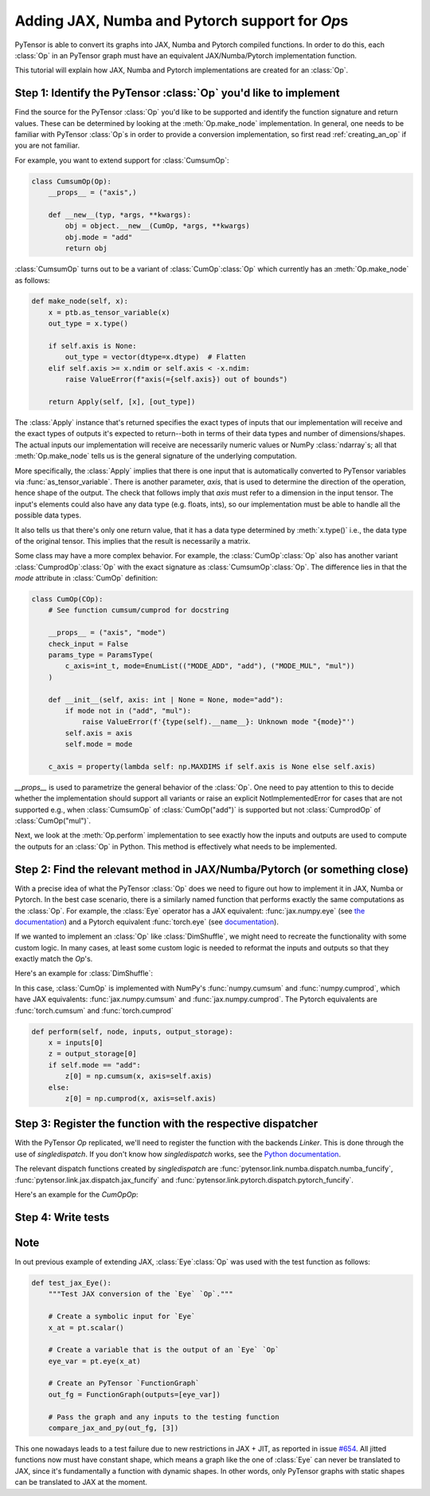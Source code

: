 Adding JAX, Numba and Pytorch support for `Op`\s
=======================================

PyTensor is able to convert its graphs into JAX, Numba and Pytorch compiled functions. In order to do
this, each :class:`Op` in an PyTensor graph must have an equivalent JAX/Numba/Pytorch implementation function.

This tutorial will explain how JAX, Numba and Pytorch implementations are created for an :class:`Op`. 

Step 1: Identify the PyTensor :class:`Op` you'd like to implement
------------------------------------------------------------------------

Find the source for the PyTensor :class:`Op` you'd like to be supported and
identify the function signature and return values. These can be determined by
looking at the :meth:`Op.make_node` implementation. In general, one needs to be familiar
with PyTensor :class:`Op`\s in order to provide a conversion implementation, so first read
:ref:`creating_an_op` if you are not familiar.

For example, you want to extend support for :class:`CumsumOp`\:

.. code:: python

    class CumsumOp(Op):
        __props__ = ("axis",)

        def __new__(typ, *args, **kwargs):
            obj = object.__new__(CumOp, *args, **kwargs)
            obj.mode = "add"
            return obj


:class:`CumsumOp` turns out to be a variant of :class:`CumOp`\ :class:`Op`
which currently has an :meth:`Op.make_node` as follows:

.. code:: python

    def make_node(self, x):
        x = ptb.as_tensor_variable(x)
        out_type = x.type()

        if self.axis is None:
            out_type = vector(dtype=x.dtype)  # Flatten
        elif self.axis >= x.ndim or self.axis < -x.ndim:
            raise ValueError(f"axis(={self.axis}) out of bounds")

        return Apply(self, [x], [out_type])

The :class:`Apply` instance that's returned specifies the exact types of inputs that
our implementation will receive and the exact types of outputs it's expected to
return--both in terms of their data types and number of dimensions/shapes.
The actual inputs our implementation will receive are necessarily numeric values
or NumPy :class:`ndarray`\s; all that :meth:`Op.make_node` tells us is the
general signature of the underlying computation.

More specifically, the :class:`Apply` implies that there is one input that is
automatically converted to PyTensor variables via :func:`as_tensor_variable`.
There is another parameter, `axis`, that is used to determine the direction
of the operation, hence shape of the output. The check that follows imply that
`axis` must refer to a dimension in the input tensor. The input's elements
could also have any data type (e.g. floats, ints), so our implementation
must be able to handle all the possible data types.

It also tells us that there's only one return value, that it has a data type
determined by :meth:`x.type()` i.e., the data type of the original tensor.
This implies that the result is necessarily a matrix.

Some class may have a more complex behavior. For example, the :class:`CumOp`\ :class:`Op`
also has another variant :class:`CumprodOp`\ :class:`Op` with the exact signature
as :class:`CumsumOp`\ :class:`Op`. The difference lies in that the `mode` attribute in
:class:`CumOp` definition:

.. code:: python

    class CumOp(COp):
        # See function cumsum/cumprod for docstring

        __props__ = ("axis", "mode")
        check_input = False
        params_type = ParamsType(
            c_axis=int_t, mode=EnumList(("MODE_ADD", "add"), ("MODE_MUL", "mul"))
        )

        def __init__(self, axis: int | None = None, mode="add"):
            if mode not in ("add", "mul"):
                raise ValueError(f'{type(self).__name__}: Unknown mode "{mode}"')
            self.axis = axis
            self.mode = mode

        c_axis = property(lambda self: np.MAXDIMS if self.axis is None else self.axis)

`__props__` is used to parametrize the general behavior of the :class:`Op`. One need to
pay attention to this to decide whether the implementation should support all variants
or raise an explicit NotImplementedError for cases that are not supported e.g., when
:class:`CumsumOp` of :class:`CumOp("add")` is supported but not :class:`CumprodOp` of
:class:`CumOp("mul")`.

Next, we look at the :meth:`Op.perform` implementation to see exactly
how the inputs and outputs are used to compute the outputs for an :class:`Op`
in Python. This method is effectively what needs to be implemented.

Step 2: Find the relevant method in JAX/Numba/Pytorch (or something close)
---------------------------------------------------------

With a precise idea of what the PyTensor :class:`Op` does we need to figure out how
to implement it in JAX, Numba or Pytorch. In the best case scenario, there is a similarly named
function that performs exactly the same computations as the :class:`Op`. For
example, the :class:`Eye` operator has a JAX equivalent: :func:`jax.numpy.eye`
(see `the documentation <https://jax.readthedocs.io/en/latest/_autosummary/jax.numpy.eye.html?highlight=eye>`_) and a Pytorch equivalent :func:`torch.eye` (see `documentation <https://pytorch.org/docs/stable/generated/torch.eye.html>`_).

If we wanted to implement an :class:`Op` like :class:`DimShuffle`, we might need to
recreate the functionality with some custom logic.  In many cases, at least some
custom logic is needed to reformat the inputs and outputs so that they exactly
match the `Op`'s.

Here's an example for :class:`DimShuffle`:


.. tab-set::

        .. tab-item:: JAX     

            .. code:: python

                def dimshuffle(x, op):
                    res = jnp.transpose(x, op.transposition)

                    shape = list(res.shape[: len(op.shuffle)])

                    for augm in op.augment:
                        shape.insert(augm, 1)

                    res = jnp.reshape(res, shape)

                    if not op.inplace:
                        res = jnp.copy(res)

                    return res
        
        .. tab-item:: Numba

            .. code:: python

                def numba_funcify_DimShuffle(op, node, **kwargs):
                    shuffle = tuple(op.shuffle)
                    transposition = tuple(op.transposition)
                    augment = tuple(op.augment)
                    inplace = op.inplace

                    ndim_new_shape = len(shuffle) + len(augment)

                    no_transpose = all(i == j for i, j in enumerate(transposition))
                    if no_transpose:

                        @numba_basic.numba_njit
                        def transpose(x):
                            return x

                    else:

                        @numba_basic.numba_njit
                        def transpose(x):
                            return np.transpose(x, transposition)

                    shape_template = (1,) * ndim_new_shape

                    # When `len(shuffle) == 0`, the `shuffle_shape[j]` expression below
                    # is typed as `getitem(Tuple(), int)`, which has no implementation
                    # (since getting an item from an empty sequence doesn't make sense).
                    # To avoid this compile-time error, we omit the expression altogether.
                    if len(shuffle) > 0:
                        # Use the statically known shape if available
                        if all(length is not None for length in node.outputs[0].type.shape):
                            shape = node.outputs[0].type.shape

                            @numba_basic.numba_njit
                            def find_shape(array_shape):
                                return shape

                        else:

                            @numba_basic.numba_njit
                            def find_shape(array_shape):
                                shape = shape_template
                                j = 0
                                for i in range(ndim_new_shape):
                                    if i not in augment:
                                        length = array_shape[j]
                                        shape = numba_basic.tuple_setitem(shape, i, length)
                                        j = j + 1
                                return shape

                    else:

                        @numba_basic.numba_njit
                        def find_shape(array_shape):
                            return shape_template

                    if ndim_new_shape > 0:

                        @numba_basic.numba_njit
                        def dimshuffle_inner(x, shuffle):
                            x = transpose(x)
                            shuffle_shape = x.shape[: len(shuffle)]
                            new_shape = find_shape(shuffle_shape)

                            # FIXME: Numba's `array.reshape` only accepts C arrays.
                            res_reshape = np.reshape(np.ascontiguousarray(x), new_shape)

                            if not inplace:
                                return res_reshape.copy()
                            else:
                                return res_reshape

                    else:

                        @numba_basic.numba_njit
                        def dimshuffle_inner(x, shuffle):
                            return np.reshape(np.ascontiguousarray(x), ())

                    # Without the following wrapper function we would see this error:
                    # E   No implementation of function Function(<built-in function getitem>) found for signature:
                    # E
                    # E    >>> getitem(UniTuple(int64 x 2), slice<a:b>)
                    # E
                    # E   There are 22 candidate implementations:
                    # E      - Of which 22 did not match due to:
                    # E      Overload of function 'getitem': File: <numerous>: Line N/A.
                    # E        With argument(s): '(UniTuple(int64 x 2), slice<a:b>)':
                    # E       No match.
                    # ...(on this line)...
                    # E           shuffle_shape = res.shape[: len(shuffle)]
                    @numba_basic.numba_njit(inline="always")
                    def dimshuffle(x):
                        return dimshuffle_inner(np.asarray(x), shuffle)

                    return dimshuffle

        .. tab-item:: Pytorch

            .. code:: python

                def dimshuffle(x, op):
                    res = torch.permute(x, op.transposition)

                    shape = list(res.shape[: len(op.shuffle)])

                    for augm in op.augment:
                        shape.insert(augm, 1)

                    res = torch.reshape(res, shape)

                    if not op.inplace:
                        res = res.clone()

                    return res

In this case, :class:`CumOp` is implemented with NumPy's :func:`numpy.cumsum`
and :func:`numpy.cumprod`, which have JAX equivalents: :func:`jax.numpy.cumsum`
and :func:`jax.numpy.cumprod`. The Pytorch equivalents are :func:`torch.cumsum`
and :func:`torch.cumprod`

.. code:: python

    def perform(self, node, inputs, output_storage):
        x = inputs[0]
        z = output_storage[0]
        if self.mode == "add":
            z[0] = np.cumsum(x, axis=self.axis)
        else:
            z[0] = np.cumprod(x, axis=self.axis)

Step 3: Register the function with the respective dispatcher
---------------------------------------------------------------

With the PyTensor `Op` replicated, we'll need to register the
function with the backends `Linker`. This is done through the use of
`singledispatch`. If you don't know how `singledispatch` works, see the
`Python documentation <https://docs.python.org/3/library/functools.html#functools.singledispatch>`_.

The relevant dispatch functions created by `singledispatch` are :func:`pytensor.link.numba.dispatch.numba_funcify`,
:func:`pytensor.link.jax.dispatch.jax_funcify` and :func:`pytensor.link.pytorch.dispatch.pytorch_funcify`.

Here's an example for the `CumOp`\ `Op`:

.. tab-set::

    .. tab-item:: JAX

        .. code:: python

            import jax.numpy as jnp

            from pytensor.tensor.extra_ops import CumOp
            from pytensor.link.jax.dispatch import jax_funcify


            @jax_funcify.register(CumOp)
            def jax_funcify_CumOp(op, **kwargs):
                axis = op.axis
                mode = op.mode

                def cumop(x, axis=axis, mode=mode):
                    if mode == "add":
                        return jnp.cumsum(x, axis=axis)
                    else:
                        return jnp.cumprod(x, axis=axis)

                return cumop

        Suppose `jnp.cumprod` does not exist, we will need to register the function as follows:

        .. code:: python

            import jax.numpy as jnp

            from pytensor.tensor.extra_ops import CumOp
            from pytensor.link.jax.dispatch import jax_funcify


                @jax_funcify.register(CumOp)
                def jax_funcify_CumOp(op, **kwargs):
                    axis = op.axis
                    mode = op.mode

                    def cumop(x, axis=axis, mode=mode):
                        if mode == "add":
                            return jnp.cumsum(x, axis=axis)
                        else:
                            raise NotImplementedError("JAX does not support cumprod function at the moment.")

                    return cumop

    .. tab-item:: Numba

        .. code:: python

            import numpy as np

            from pytensor import config
            from pytensor.graph import Apply
            from pytensor.link.numba.dispatch import basic as numba_basic
            from pytensor.tensor import TensorVariable
            from pytensor.tensor.extra_ops import CumOp,

            def numba_funcify_CumOp(op: CumOp, node: Apply, **kwargs):
                axis = op.axis
                mode = op.mode
                ndim = cast(TensorVariable, node.outputs[0]).ndim

                if axis is not None:
                    if axis < 0:
                        axis = ndim + axis
                    if axis < 0 or axis >= ndim:
                        raise ValueError(f"Invalid axis {axis} for array with ndim {ndim}")

                    reaxis_first = (axis, *(i for i in range(ndim) if i != axis))
                    reaxis_first_inv = tuple(np.argsort(reaxis_first))

                if mode == "add":
                    if axis is None or ndim == 1:

                        @numba_basic.numba_njit(fastmath=config.numba__fastmath)
                        def cumop(x):
                            return np.cumsum(x)

                    else:

                        @numba_basic.numba_njit(boundscheck=False, fastmath=config.numba__fastmath)
                        def cumop(x):
                            out_dtype = x.dtype
                            if x.shape[axis] < 2:
                                return x.astype(out_dtype)

                            x_axis_first = x.transpose(reaxis_first)
                            res = np.empty(x_axis_first.shape, dtype=out_dtype)

                            res[0] = x_axis_first[0]
                            for m in range(1, x.shape[axis]):
                                res[m] = res[m - 1] + x_axis_first[m]

                            return res.transpose(reaxis_first_inv)

                else:
                    if axis is None or ndim == 1:

                        @numba_basic.numba_njit(fastmath=config.numba__fastmath)
                        def cumop(x):
                            return np.cumprod(x)

                    else:

                        @numba_basic.numba_njit(boundscheck=False, fastmath=config.numba__fastmath)
                        def cumop(x):
                            out_dtype = x.dtype
                            if x.shape[axis] < 2:
                                return x.astype(out_dtype)

                            x_axis_first = x.transpose(reaxis_first)
                            res = np.empty(x_axis_first.shape, dtype=out_dtype)

                            res[0] = x_axis_first[0]
                            for m in range(1, x.shape[axis]):
                                res[m] = res[m - 1] * x_axis_first[m]

                            return res.transpose(reaxis_first)

                return cumop


    .. tab-item:: Pytorch

        .. code:: python

            import torch

            from pytensor.link.pytorch.dispatch.basic import pytorch_funcify
            from pytensor.tensor.extra_ops import CumOp


            @pytorch_funcify.register(CumOp)
            def pytorch_funcify_Cumop(op, **kwargs):
                axis = op.axis
                mode = op.mode

                def cumop(x,):
                    if axis is None:
                        x = x.reshape(-1)
                        dim = 0
                    else:
                        dim=axis
                    if mode == "add":
                        return torch.cumsum(x, dim=dim)
                    else:
                        return torch.cumprod(x, dim=dim)

                return cumop


        Suppose `torch.cumprod` does not exist, we will need to register the function as follows:

        .. code:: python

            import torch

            from pytensor.tensor.extra_ops import CumOp
            from pytensor.link.pytorch.dispatch import pytorch_funcify


            @pytorch_funcify.register(CumOp)
            def pytorch_funcify_Cumop(op, **kwargs):
                axis = op.axis
                mode = op.mode

                def cumop(x, axis=axis, mode=mode):
                    if mode == "add":
                        return torch.cumsum(x, axis=axis)
                    else:
                        raise NotImplementedError("Pytorch does not support cumprod function at the moment.")

                return cumop

Step 4: Write tests
-------------------
.. tab-set::

    .. tab-item:: JAX

        Test that your registered `Op` is working correctly by adding tests to the
        appropriate test suites in PyTensor (e.g. in ``tests.link.jax``). 
        The tests should ensure that your implementation can
        handle the appropriate types of inputs and produce outputs equivalent to `Op.perform`.
        Check the existing tests for the general outline of these kinds of tests. In
        most cases, a helper function can be used to easily verify the correspondence
        between a Numba implementation and its `Op`.

        For example, the :func:`compare_jax_and_py` function streamlines the steps
        involved in making comparisons with `Op.perform`.

        Here's a small example of a test for :class:`CumOp` above:

        .. code:: python
            
            import numpy as np
            import pytensor.tensor as pt
            from pytensor.configdefaults import config
            from tests.link.jax.test_basic import compare_jax_and_py
            from pytensor.graph import FunctionGraph
            from pytensor.graph.op import get_test_value

            def test_jax_CumOp():
                """Test JAX conversion of the `CumOp` `Op`."""

                # Create a symbolic input for the first input of `CumOp`
                a = pt.matrix("a")

                # Create test value tag for a
                a.tag.test_value = np.arange(9, dtype=config.floatX).reshape((3, 3))

                # Create the output variable
                out = pt.cumsum(a, axis=0)

                # Create a PyTensor `FunctionGraph`
                fgraph = FunctionGraph([a], [out])

                # Pass the graph and inputs to the testing function
                compare_jax_and_py(fgraph, [get_test_value(i) for i in fgraph.inputs])

                # For the second mode of CumOp
                out = pt.cumprod(a, axis=1)
                fgraph = FunctionGraph([a], [out])
                compare_jax_and_py(fgraph, [get_test_value(i) for i in fgraph.inputs])

        If the variant :class:`CumprodOp` is not implemented, we can add a test for it as follows:

        .. code:: python

            import pytest
            
            def test_jax_CumOp():
                """Test JAX conversion of the `CumOp` `Op`."""
                a = pt.matrix("a")
                a.tag.test_value = np.arange(9, dtype=config.floatX).reshape((3, 3))
                
                with pytest.raises(NotImplementedError):
                    out = pt.cumprod(a, axis=1)
                    fgraph = FunctionGraph([a], [out])
                    compare_jax_and_py(fgraph, [get_test_value(i) for i in fgraph.inputs])
    
    
    .. tab-item:: Numba

        Test that your registered `Op` is working correctly by adding tests to the
        appropriate test suites in PyTensor (e.g. in ``tests.link.numba``). 
        The tests should ensure that your implementation can
        handle the appropriate types of inputs and produce outputs equivalent to `Op.perform`.
        Check the existing tests for the general outline of these kinds of tests. In
        most cases, a helper function can be used to easily verify the correspondence
        between a Numba implementation and its `Op`.

        For example, the :func:`compare_numba_and_py` function streamlines the steps
        involved in making comparisons with `Op.perform`.

        Here's a small example of a test for :class:`CumOp` above:

        .. code:: python
            
            from tests.link.numba.test_basic import compare_numba_and_py
            from pytensor.graph import FunctionGraph
            from pytensor.compile.sharedvalue import SharedVariable
            from pytensor.graph.basic import Constant
            from pytensor.tensor import extra_ops

            def test_CumOp(val, axis, mode):
                g = extra_ops.CumOp(axis=axis, mode=mode)(val)
                g_fg = FunctionGraph(outputs=[g])

                compare_numba_and_py(
                    g_fg,
                    [
                        i.tag.test_value
                        for i in g_fg.inputs
                        if not isinstance(i, SharedVariable | Constant)
                    ],
                )
    


    .. tab-item:: Pytorch
        
        Test that your registered `Op` is working correctly by adding tests to the
        appropriate test suites in PyTensor (``tests.link.pytorch``). The tests should ensure that your implementation can
        handle the appropriate types of inputs and produce outputs equivalent to `Op.perform`.
        Check the existing tests for the general outline of these kinds of tests. In
        most cases, a helper function can be used to easily verify the correspondence
        between a Pytorch implementation and its `Op`.

        For example, the :func:`compare_pytorch_and_py` function streamlines the steps
        involved in making comparisons with `Op.perform`.

        Here's a small example of a test for :class:`CumOp` above:

        .. code:: python
            
            import numpy as np
            import pytest
            import pytensor.tensor as pt
            from pytensor.configdefaults import config
            from tests.link.pytorch.test_basic import compare_pytorch_and_py
            from pytensor.graph import FunctionGraph

            @pytest.mark.parametrize(
                "axis",
                [None, 1, (0,)],
            )
            def test_pytorch_CumOp(axis):
                """Test PyTorch conversion of the `CumOp` `Op`."""

                # Create a symbolic input for the first input of `CumOp`
                a = pt.matrix("a")

                # Create test value
                test_value = np.arange(9, dtype=config.floatX).reshape((3, 3))

                # Create the output variable
                if isinstance(axis, tuple):
                    with pytest.raises(TypeError, match="axis must be an integer or None."):
                        out = pt.cumsum(a, axis=axis)
                    with pytest.raises(TypeError, match="axis must be an integer or None."):
                        out = pt.cumprod(a, axis=axis)
                else:
                    out = pt.cumsum(a, axis=axis)
                    # Create a PyTensor `FunctionGraph`
                    fgraph = FunctionGraph([a], [out])

                    # Pass the graph and inputs to the testing function
                    compare_pytorch_and_py(fgraph, [test_value])

                    # For the second mode of CumOp
                    out = pt.cumprod(a, axis=axis)
                    fgraph = FunctionGraph([a], [out])
                    compare_pytorch_and_py(fgraph, [test_value])


Note
----
In out previous example of extending JAX, :class:`Eye`\ :class:`Op` was used with the test function as follows:

.. code:: python

    def test_jax_Eye():
        """Test JAX conversion of the `Eye` `Op`."""

        # Create a symbolic input for `Eye`
        x_at = pt.scalar()

        # Create a variable that is the output of an `Eye` `Op`
        eye_var = pt.eye(x_at)

        # Create an PyTensor `FunctionGraph`
        out_fg = FunctionGraph(outputs=[eye_var])

        # Pass the graph and any inputs to the testing function
        compare_jax_and_py(out_fg, [3])

This one nowadays leads to a test failure due to new restrictions in JAX + JIT,
as reported in issue `#654 <https://github.com/pymc-devs/pytensor/issues/654>`_.
All jitted functions now must have constant shape, which means a graph like the
one of :class:`Eye` can never be translated to JAX, since it's fundamentally a
function with dynamic shapes. In other words, only PyTensor graphs with static shapes
can be translated to JAX at the moment.